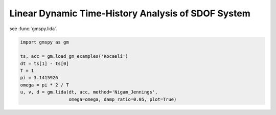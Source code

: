 
.. DO NOT EDIT.
.. THIS FILE WAS AUTOMATICALLY GENERATED BY SPHINX-GALLERY.
.. TO MAKE CHANGES, EDIT THE SOURCE PYTHON FILE:
.. "sphinx_gallery_examples\01preprocessing\plot_04_lida.py"
.. LINE NUMBERS ARE GIVEN BELOW.

.. only:: html

    .. note::
        :class: sphx-glr-download-link-note

        :ref:`Go to the end <sphx_glr_download_sphinx_gallery_examples_01preprocessing_plot_04_lida.py>`
        to download the full example code.

.. rst-class:: sphx-glr-example-title

.. _sphx_glr_sphinx_gallery_examples_01preprocessing_plot_04_lida.py:


.. _ref_ex_lida:

Linear Dynamic Time-History Analysis of SDOF System
--------------------------------------------------------

see :func:`gmspy.lida`.

.. GENERATED FROM PYTHON SOURCE LINES 9-18



.. image-sg:: /sphinx_gallery_examples/01preprocessing/images/sphx_glr_plot_04_lida_001.png
   :alt: plot 04 lida
   :srcset: /sphinx_gallery_examples/01preprocessing/images/sphx_glr_plot_04_lida_001.png
   :class: sphx-glr-single-img





.. code-block:: Python

    import gmspy as gm

    ts, acc = gm.load_gm_examples('Kocaeli')
    dt = ts[1] - ts[0]
    T = 1
    pi = 3.1415926
    omega = pi * 2 / T
    u, v, d = gm.lida(dt, acc, method='Nigam_Jennings',
                      omega=omega, damp_ratio=0.05, plot=True)


.. rst-class:: sphx-glr-timing

   **Total running time of the script:** (0 minutes 0.989 seconds)


.. _sphx_glr_download_sphinx_gallery_examples_01preprocessing_plot_04_lida.py:

.. only:: html

  .. container:: sphx-glr-footer sphx-glr-footer-example

    .. container:: sphx-glr-download sphx-glr-download-jupyter

      :download:`Download Jupyter notebook: plot_04_lida.ipynb <plot_04_lida.ipynb>`

    .. container:: sphx-glr-download sphx-glr-download-python

      :download:`Download Python source code: plot_04_lida.py <plot_04_lida.py>`


.. only:: html

 .. rst-class:: sphx-glr-signature

    `Gallery generated by Sphinx-Gallery <https://sphinx-gallery.github.io>`_
